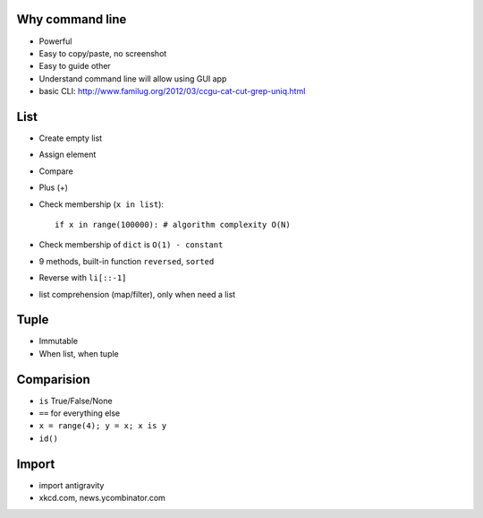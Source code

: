 Why command line
----------------

- Powerful
- Easy to copy/paste, no screenshot
- Easy to guide other
- Understand command line will allow using GUI app
- basic CLI: http://www.familug.org/2012/03/ccgu-cat-cut-grep-uniq.html

List
----

- Create empty list
- Assign element
- Compare
- Plus (+)
- Check membership (``x in list``)::

    if x in range(100000): # algorithm complexity O(N)

- Check membership of ``dict`` is ``O(1) - constant``
- 9 methods, built-in function ``reversed``, ``sorted``
- Reverse with ``li[::-1]``
- list comprehension (map/filter), only when need a list

Tuple
-----

- Immutable
- When list, when tuple

Comparision
-----------

- ``is`` True/False/None
- ``==`` for everything else
- ``x = range(4); y = x; x is y``
- ``id()``

Import
------

- import antigravity
- xkcd.com, news.ycombinator.com
